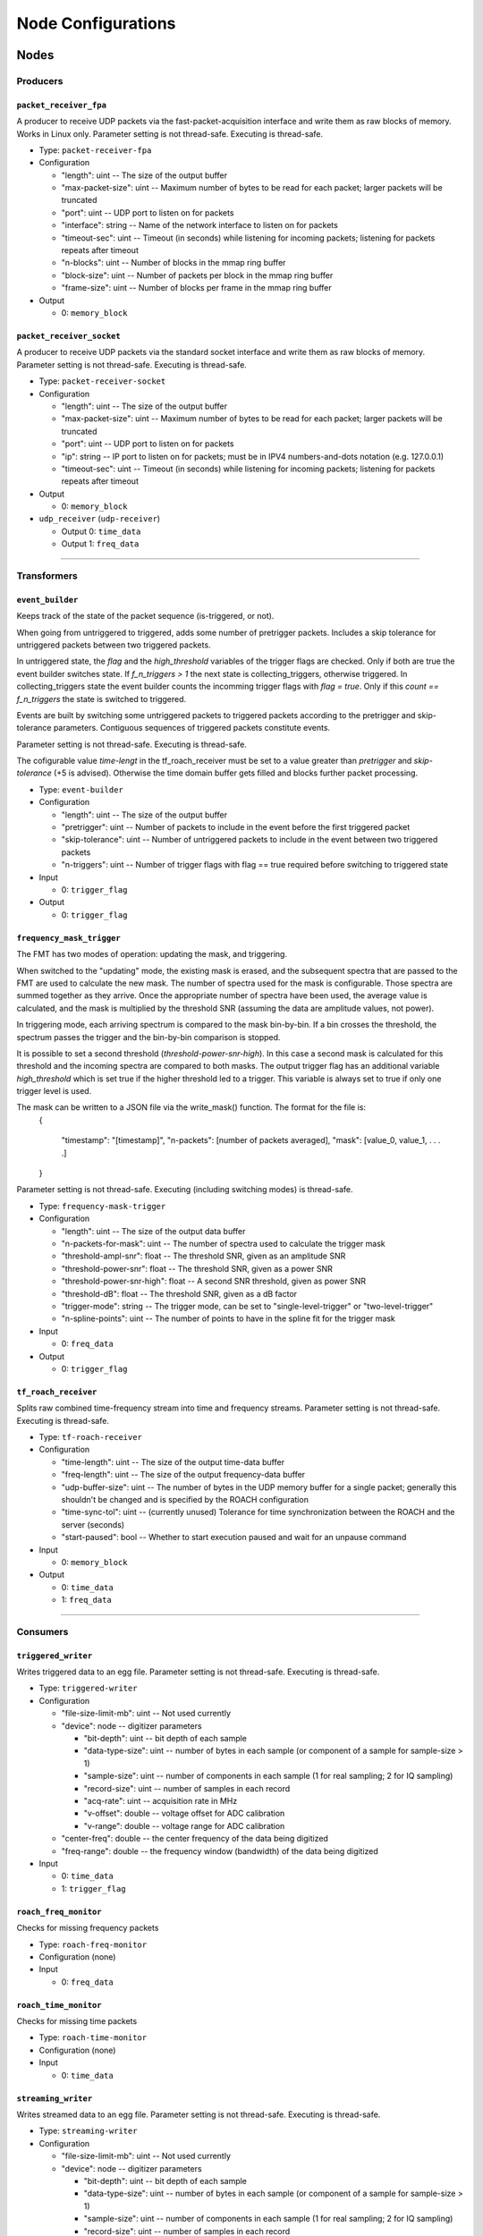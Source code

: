 ===================
Node Configurations
===================

Nodes
=====

Producers
---------

``packet_receiver_fpa``
^^^^^^^^^^^^^^^^^^^^^^^
A producer to receive UDP packets via the fast-packet-acquisition interface and write them as raw blocks of memory.
Works in Linux only.
Parameter setting is not thread-safe. Executing is thread-safe.

* Type: ``packet-receiver-fpa``
* Configuration

  - "length": uint -- The size of the output buffer
  - "max-packet-size": uint -- Maximum number of bytes to be read for each packet; larger packets will be truncated
  - "port": uint -- UDP port to listen on for packets
  - "interface": string -- Name of the network interface to listen on for packets
  - "timeout-sec": uint -- Timeout (in seconds) while listening for incoming packets; listening for packets repeats after timeout
  - "n-blocks": uint -- Number of blocks in the mmap ring buffer
  - "block-size": uint -- Number of packets per block in the mmap ring buffer
  - "frame-size": uint -- Number of blocks per frame in the mmap ring buffer

* Output

  * 0: ``memory_block``

``packet_receiver_socket``
^^^^^^^^^^^^^^^^^^^^^^^^^^
A producer to receive UDP packets via the standard socket interface and write them as raw blocks of memory.
Parameter setting is not thread-safe.  Executing is thread-safe.

* Type: ``packet-receiver-socket``
* Configuration

  - "length": uint -- The size of the output buffer
  - "max-packet-size": uint -- Maximum number of bytes to be read for each packet; larger packets will be truncated
  - "port": uint -- UDP port to listen on for packets
  - "ip": string -- IP port to listen on for packets; must be in IPV4 numbers-and-dots notation (e.g. 127.0.0.1)
  - "timeout-sec": uint -- Timeout (in seconds) while listening for incoming packets; listening for packets repeats after timeout

* Output

  * 0: ``memory_block``

* ``udp_receiver`` (``udp-receiver``)

  * Output 0: ``time_data``
  * Output 1: ``freq_data``

____


Transformers
------------

``event_builder``
^^^^^^^^^^^^^^^^^
Keeps track of the state of the packet sequence (is-triggered, or not).

When going from untriggered to triggered, adds some number of pretrigger packets.
Includes a skip tolerance for untriggered packets between two triggered packets.

In untriggered state, the *flag* and the *high_threshold* variables of the trigger flags are checked.
Only if both are true the event builder switches state.
If *f_n_triggers > 1* the next state is collecting_triggers, otherwise triggered.
In collecting_triggers state the event builder counts the incomming trigger flags with *flag =  true*.
Only if this *count == f_n_triggers* the state is switched to triggered.

Events are built by switching some untriggered packets to triggered packets according to the pretrigger and skip-tolerance parameters. Contiguous sequences of triggered packets constitute events.

Parameter setting is not thread-safe.  Executing is thread-safe.

The cofigurable value *time-lengt* in the tf_roach_receiver must be set to a value greater than *pretrigger* and *skip-tolerance* (+5 is advised).
Otherwise the time domain buffer gets filled and blocks further packet processing.

* Type: ``event-builder``
* Configuration

  - "length": uint -- The size of the output buffer
  - "pretrigger": uint -- Number of packets to include in the event before the first triggered packet
  - "skip-tolerance": uint -- Number of untriggered packets to include in the event between two triggered packets
  - "n-triggers": uint -- Number of trigger flags with flag == true required before switching to triggered state

* Input

  * 0: ``trigger_flag``

* Output

  * 0: ``trigger_flag``

``frequency_mask_trigger``
^^^^^^^^^^^^^^^^^^^^^^^^^^
The FMT has two modes of operation: updating the mask, and triggering.

When switched to the "updating" mode, the existing mask is erased, and the subsequent spectra that are passed to the FMT are used to calculate the new mask. The number of spectra used for the mask is configurable.  Those spectra are summed together as they arrive. Once the appropriate number of spectra have been used, the average value is calculated, and the mask is multiplied by the threshold SNR (assuming the data are amplitude values, not power).

In triggering mode, each arriving spectrum is compared to the mask bin-by-bin.  If a bin crosses the threshold, the spectrum passes the trigger and the bin-by-bin comparison is stopped.

It is possible to set a second threshold (*threshold-power-snr-high*).
In this case a second mask is calculated for this threshold and the incoming spectra are compared to both masks.
The output trigger flag has an additional variable *high_threshold* which is set true if the higher threshold led to a trigger. This variable is always set to true if only one trigger level is used.

The mask can be written to a JSON file via the write_mask() function.  The format for the file is:
     {
     
         "timestamp": "[timestamp]",
         "n-packets": [number of packets averaged],
         "mask": [value_0, value_1, . . . .]
         
     }

Parameter setting is not thread-safe.  Executing (including switching modes) is thread-safe.

* Type: ``frequency-mask-trigger``
* Configuration

  - "length": uint -- The size of the output data buffer
  - "n-packets-for-mask": uint -- The number of spectra used to calculate the trigger mask
  - "threshold-ampl-snr": float -- The threshold SNR, given as an amplitude SNR
  - "threshold-power-snr": float -- The threshold SNR, given as a power SNR
  - "threshold-power-snr-high": float -- A second SNR threshold, given as power SNR
  - "threshold-dB": float -- The threshold SNR, given as a dB factor
  - "trigger-mode": string -- The trigger mode, can be set to "single-level-trigger" or "two-level-trigger"
  - "n-spline-points": uint -- The number of points to have in the spline fit for the trigger mask

* Input

  * 0: ``freq_data``

* Output

  * 0: ``trigger_flag``

``tf_roach_receiver``
^^^^^^^^^^^^^^^^^^^^^
Splits raw combined time-frequency stream into time and frequency streams.
Parameter setting is not thread-safe.  Executing is thread-safe.

* Type: ``tf-roach-receiver``
* Configuration

  - "time-length": uint -- The size of the output time-data buffer
  - "freq-length": uint -- The size of the output frequency-data buffer
  - "udp-buffer-size": uint -- The number of bytes in the UDP memory buffer for a single packet; generally this shouldn't be changed and is specified by the ROACH configuration
  - "time-sync-tol": uint -- (currently unused) Tolerance for time synchronization between the ROACH and the server (seconds)
  - "start-paused": bool -- Whether to start execution paused and wait for an unpause command

* Input

  * 0: ``memory_block``

* Output

  * 0: ``time_data``
  * 1: ``freq_data``

____


Consumers
---------

``triggered_writer``
^^^^^^^^^^^^^^^^^^^^
Writes triggered data to an egg file.
Parameter setting is not thread-safe.  Executing is thread-safe.

* Type: ``triggered-writer``
* Configuration

  - "file-size-limit-mb": uint -- Not used currently
  - "device": node -- digitizer parameters

    - "bit-depth": uint -- bit depth of each sample
    - "data-type-size": uint -- number of bytes in each sample (or component of a sample for sample-size > 1)
    - "sample-size": uint -- number of components in each sample (1 for real sampling; 2 for IQ sampling)
    - "record-size": uint -- number of samples in each record
    - "acq-rate": uint -- acquisition rate in MHz
    - "v-offset": double -- voltage offset for ADC calibration
    - "v-range": double -- voltage range for ADC calibration
  - "center-freq": double -- the center frequency of the data being digitized
  - "freq-range": double -- the frequency window (bandwidth) of the data being digitized

* Input

  * 0: ``time_data``
  * 1: ``trigger_flag``

``roach_freq_monitor``
^^^^^^^^^^^^^^^^^^^^^^
Checks for missing frequency packets

* Type: ``roach-freq-monitor``
* Configuration (none)
* Input

  * 0: ``freq_data``

``roach_time_monitor``
^^^^^^^^^^^^^^^^^^^^^^
Checks for missing time packets

* Type: ``roach-time-monitor``
* Configuration (none)
* Input

  * 0: ``time_data``

``streaming_writer``
^^^^^^^^^^^^^^^^^^^^
Writes streamed data to an egg file.
Parameter setting is not thread-safe.  Executing is thread-safe.

* Type: ``streaming-writer``
* Configuration

  - "file-size-limit-mb": uint -- Not used currently
  - "device": node -- digitizer parameters

    - "bit-depth": uint -- bit depth of each sample
    - "data-type-size": uint -- number of bytes in each sample (or component of a sample for sample-size > 1)
    - "sample-size": uint -- number of components in each sample (1 for real sampling; 2 for IQ sampling)
    - "record-size": uint -- number of samples in each record
    - "acq-rate": uint -- acquisition rate in MHz
    - "v-offset": double -- voltage offset for ADC calibration
    - "v-range": double -- voltage range for ADC calibration

  - "center-freq": double -- the center frequency of the data being digitized
  - "freq-range": double -- the frequency window (bandwidth) of the data being digitized

* Input

  * 0: ``time_data``

``terminator_freq``
^^^^^^^^^^^^^^^^^^^
Does nothing with frequency data

* Type: ``terminator-freq``
* Configuration (none)
* Input

  * 0: ``freq_data``

``terminator_time``
^^^^^^^^^^^^^^^^^^^
Does nothing with time data

* Type: ``terminator-time``
* Configuration (none)
* Input

  * 0: ``time_data``


Stream Presets
==============

* ``streaming_1ch`` (``str-1ch``)

  * Nodes

    * ``packet-receiver-socket`` (``prs``)
    * ``tf-roach-receiver`` (``tfrr``)
    * ``streaming-writer`` (``strw``)
    * ``term-freq-data`` (``term``)

  * Connections

    * ``prs.out_0:tfrr.in_0``
    * ``tfrr.out_0:strw.in_0``
    * ``tfrr.out_1:term.in_0``


* ``streaming_1ch_fpa`` (``str-1ch-fpa``)

  * Nodes

    * ``packet-receiver-socket`` (``prf``)
    * ``tf-roach-receiver`` (``tfrr``)
    * ``streaming-writer`` (``strw``)
    * ``term-freq-data`` (``term``)

  * Connections

    * ``prf.out_0:tfrr.in_0``
    * ``tfrr.out_0:strw.in_0``
    * ``tfrr.out_1:term.in_0``


* ``fmask_trigger_1ch`` (``fmask-1ch``)

  * Nodes

    * ``packet-receiver-socket`` (``prs``)
    * ``tf-roach-receiver`` (``tfrr``)
    * ``frequency-mask-trigger`` (``fmt``)
    * ``triggered-writer`` (``trw``)

  * Connections

    * ``prs.out_0:tfrr.in_0``
    * ``tfrr.out_0:trw.in_0``
    * ``tfrr.out_1:fmt.in_0``
    * ``fmt.out_0:trw.in_1``


* ``fmask_trigger_1ch_fpa`` (``fmask-1ch-fpa``)

  * Nodes

    * ``packet-receiver-fpa`` (``prf``)
    * ``tf-roach-receiver`` (``tfrr``)
    * ``frequency-mask-trigger`` (``fmt``)
    * ``triggered-writer`` (``trw``)

  * Connections

    * ``prf.out_0:tfrr.in_0``
    * ``tfrr.out_0:trw.in_0``
    * ``tfrr.out_1:fmt.in_0``
    * ``fmt.out_0:trw.in_1``


* ``event_builder_1ch`` (``events-1ch``)

  * Nodes

    * ``packet-receiver-socket`` (``prs``)
    * ``tf-roach-receiver`` (``tfrr``)
    * ``frequency-mask-trigger`` (``fmt``)
    * ``event-builder`` (``eb``)
    * ``triggered-writer`` (``trw``)

  * Connections

    * ``prs.out_0:tfrr.in_0``
    * ``tfrr.out_0:trw.in_0``
    * ``tfrr.out_1:fmt.in_0``
    * ``fmt.out_0:eb.in_0``
    * ``eb.out_0:trw.in_1``


* ``event_builder_1ch_fpa`` (``events-1ch-fpa``)

  * Nodes

    * ``packet-receiver-fpa`` (``prf``)
    * ``tf-roach-receiver`` (``tfrr``)
    * ``frequency-mask-trigger`` (``fmt``)
    * ``event-builder`` (``eb``)
    * ``triggered-writer`` (``trw``)

  * Connections

    * ``prf.out_0:tfrr.in_0``
    * ``tfrr.out_0:trw.in_0``
    * ``tfrr.out_1:fmt.in_0``
    * ``fmt.out_0:eb.in_0``
    * ``eb.out_0:trw.in_1``
